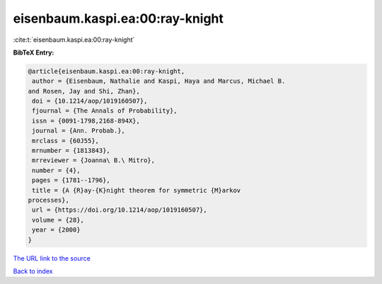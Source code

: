 eisenbaum.kaspi.ea:00:ray-knight
================================

:cite:t:`eisenbaum.kaspi.ea:00:ray-knight`

**BibTeX Entry:**

.. code-block:: bibtex

   @article{eisenbaum.kaspi.ea:00:ray-knight,
    author = {Eisenbaum, Nathalie and Kaspi, Haya and Marcus, Michael B.
   and Rosen, Jay and Shi, Zhan},
    doi = {10.1214/aop/1019160507},
    fjournal = {The Annals of Probability},
    issn = {0091-1798,2168-894X},
    journal = {Ann. Probab.},
    mrclass = {60J55},
    mrnumber = {1813843},
    mrreviewer = {Joanna\ B.\ Mitro},
    number = {4},
    pages = {1781--1796},
    title = {A {R}ay-{K}night theorem for symmetric {M}arkov
   processes},
    url = {https://doi.org/10.1214/aop/1019160507},
    volume = {28},
    year = {2000}
   }
`The URL link to the source <ttps://doi.org/10.1214/aop/1019160507}>`_


`Back to index <../By-Cite-Keys.html>`_
